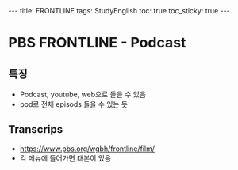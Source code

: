 #+HTML: ---
#+HTML: title: FRONTLINE
#+HTML: tags: StudyEnglish
#+HTML: toc: true
#+HTML: toc_sticky: true
#+HTML: ---

* PBS FRONTLINE - Podcast

** 특징
 + Podcast, youtube, web으로 들을 수 있음
 + pod로 전체 episods 들을 수 있는 듯

** Transcrips
 + https://www.pbs.org/wgbh/frontline/film/
 + 각 메뉴에 들어가면 대본이 있음
